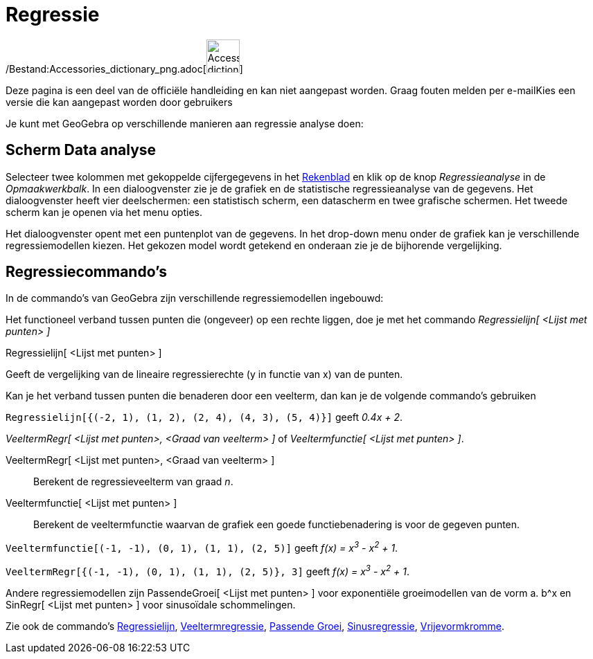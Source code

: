 = Regressie
ifdef::env-github[:imagesdir: /nl/modules/ROOT/assets/images]

/Bestand:Accessories_dictionary_png.adoc[image:48px-Accessories_dictionary.png[Accessories
dictionary.png,width=48,height=48]]

Deze pagina is een deel van de officiële handleiding en kan niet aangepast worden. Graag fouten melden per
e-mail[.mw-selflink .selflink]##Kies een versie die kan aangepast worden door gebruikers##

Je kunt met GeoGebra op verschillende manieren aan regressie analyse doen:

== Scherm Data analyse

Selecteer twee kolommen met gekoppelde cijfergegevens in het xref:/Rekenblad.adoc[Rekenblad] en klik op de knop
_Regressieanalyse_ in de _Opmaakwerkbalk_. In een dialoogvenster zie je de grafiek en de statistische regressieanalyse
van de gegevens. Het dialoogvenster heeft vier deelschermen: een statistisch scherm, een datascherm en twee grafische
schermen. Het tweede scherm kan je openen via het menu opties.

Het dialoogvenster opent met een puntenplot van de gegevens. In het drop-down menu onder de grafiek kan je verschillende
regressiemodellen kiezen. Het gekozen model wordt getekend en onderaan zie je de bijhorende vergelijking.

== Regressiecommando's

In de commando's van GeoGebra zijn verschillende regressiemodellen ingebouwd:

Het functioneel verband tussen punten die (ongeveer) op een rechte liggen, doe je met het commando _Regressielijn[
<Lijst met punten> ]_

Regressielijn[ <Lijst met punten> ]

Geeft de vergelijking van de lineaire regressierechte (y in functie van x) van de punten.

Kan je het verband tussen punten die benaderen door een veelterm, dan kan je de volgende commando's gebruiken

[EXAMPLE]
====

`++Regressielijn[{(-2, 1), (1, 2), (2, 4), (4, 3), (5, 4)}]++` geeft _0.4x + 2_.

====

_VeeltermRegr[ <Lijst met punten>, <Graad van veelterm> ]_ of _Veeltermfunctie[ <Lijst met punten> ]_.

VeeltermRegr[ <Lijst met punten>, <Graad van veelterm> ]::
  Berekent de regressieveelterm van graad _n_.
Veeltermfunctie[ <Lijst met punten> ]::
  Berekent de veeltermfunctie waarvan de grafiek een goede functiebenadering is voor de gegeven punten.

[EXAMPLE]
====

`++Veeltermfunctie[(-1, -1), (0, 1), (1, 1), (2, 5)]++` geeft _f(x) = x^3^ - x^2^ + 1_.

====

[EXAMPLE]
====

`++VeeltermRegr[{(-1, -1), (0, 1), (1, 1), (2, 5)}, 3]++` geeft _f(x) = x^3^ - x^2^ + 1_.

====

Andere regressiemodellen zijn PassendeGroei[ <Lijst met punten> ] voor exponentiële groeimodellen van de vorm a. b^x en
SinRegr[ <Lijst met punten> ] voor sinusoïdale schommelingen.

Zie ook de commando's xref:/commands/Regressielijn.adoc[Regressielijn],
xref:/commands/VeeltermRegr.adoc[Veeltermregressie], xref:/commands/PassendeGroei.adoc[Passende Groei],
xref:/commands/SinRegr.adoc[Sinusregressie], xref:/commands/Vrijevormkromme.adoc[Vrijevormkromme].
